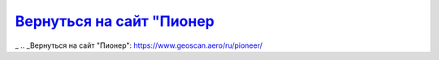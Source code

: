 `Вернуться на сайт "Пионер`_
===================================
_  .. _Вернуться на сайт "Пионер": https://www.geoscan.aero/ru/pioneer/
